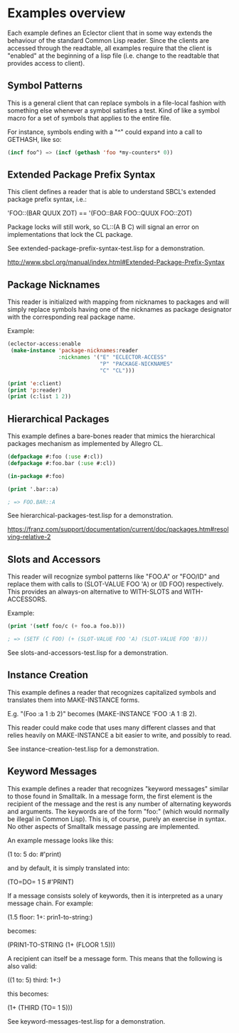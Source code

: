 
* Examples overview

Each example defines an Eclector client that in some way extends the
behaviour of the standard Common Lisp reader. Since the clients are
accessed through the readtable, all examples require that the client
is "enabled" at the beginning of a lisp file (i.e. change to the
readtable that provides access to client).

** Symbol Patterns

This is a general client that can replace symbols in a file-local
fashion with something else whenever a symbol satisfies a test. Kind
of like a symbol macro for a set of symbols that applies to the entire
file.

For instance, symbols ending with a "^" could expand into a call to
GETHASH, like so:

#+BEGIN_SRC lisp
(incf foo^) => (incf (gethash 'foo *my-counters* 0))
#+END_SRC

** Extended Package Prefix Syntax

This client defines a reader that is able to understand SBCL's
extended package prefix syntax, i.e.:

'FOO::(BAR QUUX ZOT) == '(FOO::BAR FOO::QUUX FOO::ZOT)

Package locks will still work, so CL::(A B C) will signal an error on
implementations that lock the CL package.

See extended-package-prefix-syntax-test.lisp for a demonstration.

http://www.sbcl.org/manual/index.html#Extended-Package-Prefix-Syntax

** Package Nicknames

This reader is initialized with mapping from nicknames to packages and
will simply replace symbols having one of the nicknames as package
designator with the corresponding real package name.

Example:

#+BEGIN_SRC lisp
(eclector-access:enable
 (make-instance 'package-nicknames:reader
                :nicknames '("E" "ECLECTOR-ACCESS"
                             "P" "PACKAGE-NICKNAMES"
                             "C" "CL")))

(print 'e:client)
(print 'p:reader)
(print (c:list 1 2))
#+END_SRC

** Hierarchical Packages

This example defines a bare-bones reader that mimics the hierarchical
packages mechanism as implemented by Allegro CL.

#+BEGIN_SRC lisp
(defpackage #:foo (:use #:cl))
(defpackage #:foo.bar (:use #:cl))

(in-package #:foo)

(print '.bar::a)

; => FOO.BAR::A
#+END_SRC

See hierarchical-packages-test.lisp for a demonstration.

https://franz.com/support/documentation/current/doc/packages.htm#resolving-relative-2

** Slots and Accessors

This reader will recognize symbol patterns like "FOO.A" or "FOO/ID"
and replace them with calls to (SLOT-VALUE FOO 'A) or (ID FOO)
respectively. This provides an always-on alternative to WITH-SLOTS and
WITH-ACCESSORS.

Example:
#+BEGIN_SRC lisp
(print '(setf foo/c (+ foo.a foo.b)))

; => (SETF (C FOO) (+ (SLOT-VALUE FOO 'A) (SLOT-VALUE FOO 'B)))
#+END_SRC

See slots-and-accessors-test.lisp for a demonstration.

** Instance Creation

This example defines a reader that recognizes capitalized symbols
and translates them into MAKE-INSTANCE forms.

E.g. "(Foo :a 1 :b 2)" becomes (MAKE-INSTANCE 'FOO :A 1 :B 2).

This reader could make code that uses many different classes and
that relies heavily on MAKE-INSTANCE a bit easier to write, and
possibly to read.

See instance-creation-test.lisp for a demonstration.

** Keyword Messages

This example defines a reader that recognizes "keyword messages"
similar to those found in Smalltalk.  In a message form, the first
element is the recipient of the message and the rest is any number
of alternating keywords and arguments.  The keywords are of the
form "foo:" (which would normally be illegal in Common Lisp).
This is, of course, purely an exercise in syntax.  No other
aspects of Smalltalk message passing are implemented.

An example message looks like this:

(1 to: 5 do: #'print)

and by default, it is simply translated into:

(TO=DO= 1 5 #'PRINT)

If a message consists solely of keywords, then it is interpreted as a
unary message chain. For example:

(1.5 floor: 1+: prin1-to-string:)

becomes:

(PRIN1-TO-STRING (1+ (FLOOR 1.5)))

A recipient can itself be a message form.  This means that the
following is also valid:

((1 to: 5) third: 1+:)

this becomes:

(1+ (THIRD (TO= 1 5)))

See keyword-messages-test.lisp for a demonstration.

